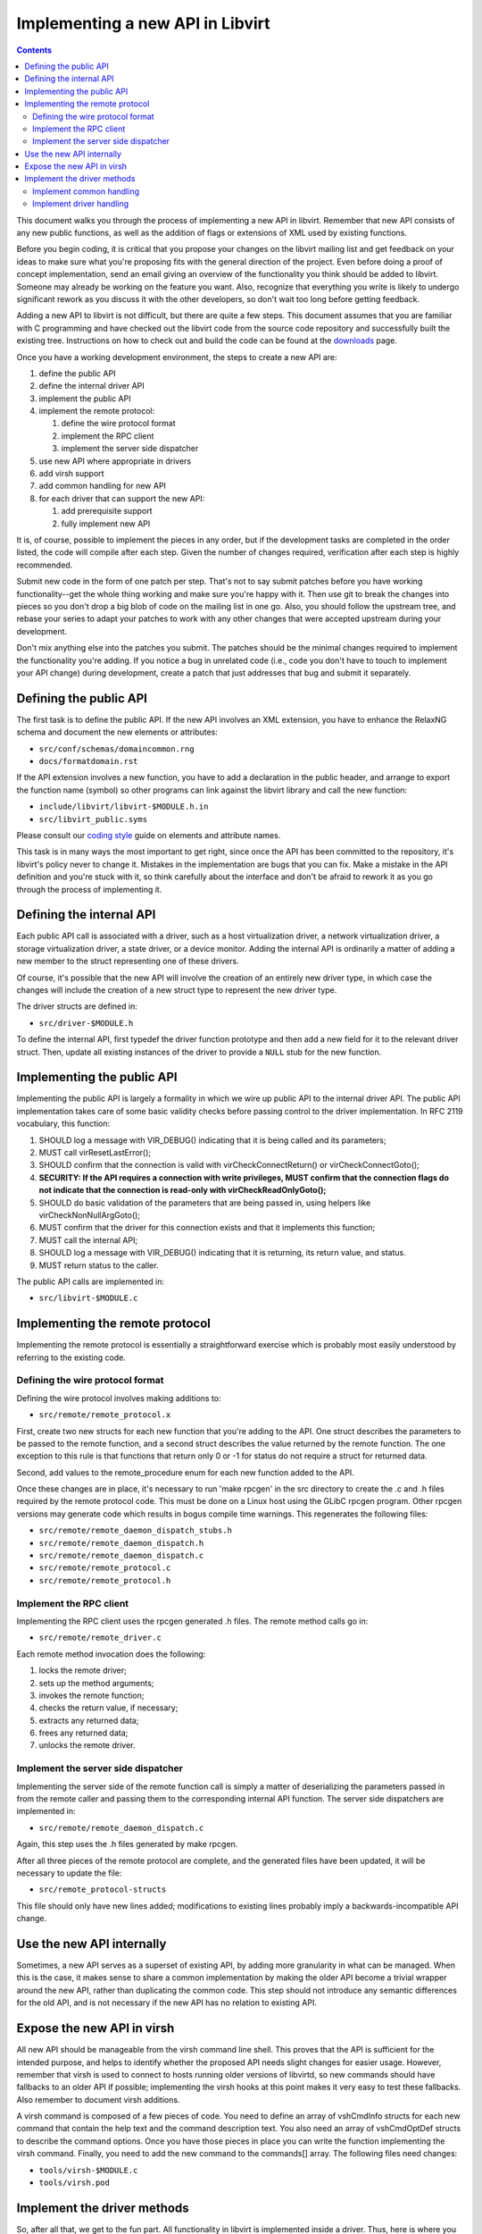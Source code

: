 =================================
Implementing a new API in Libvirt
=================================

.. contents::

This document walks you through the process of implementing a new API in
libvirt. Remember that new API consists of any new public functions, as
well as the addition of flags or extensions of XML used by existing
functions.

Before you begin coding, it is critical that you propose your changes on
the libvirt mailing list and get feedback on your ideas to make sure
what you're proposing fits with the general direction of the project.
Even before doing a proof of concept implementation, send an email
giving an overview of the functionality you think should be added to
libvirt. Someone may already be working on the feature you want. Also,
recognize that everything you write is likely to undergo significant
rework as you discuss it with the other developers, so don't wait too
long before getting feedback.

Adding a new API to libvirt is not difficult, but there are quite a few
steps. This document assumes that you are familiar with C programming
and have checked out the libvirt code from the source code repository
and successfully built the existing tree. Instructions on how to check
out and build the code can be found at the `downloads <downloads.html>`__ page.

Once you have a working development environment, the steps to create a
new API are:

#. define the public API
#. define the internal driver API
#. implement the public API
#. implement the remote protocol:

   #. define the wire protocol format
   #. implement the RPC client
   #. implement the server side dispatcher

#. use new API where appropriate in drivers
#. add virsh support
#. add common handling for new API
#. for each driver that can support the new API:

   #. add prerequisite support
   #. fully implement new API

It is, of course, possible to implement the pieces in any order, but if
the development tasks are completed in the order listed, the code will
compile after each step. Given the number of changes required,
verification after each step is highly recommended.

Submit new code in the form of one patch per step. That's not to say
submit patches before you have working functionality--get the whole
thing working and make sure you're happy with it. Then use git to break
the changes into pieces so you don't drop a big blob of code on the
mailing list in one go. Also, you should follow the upstream tree, and
rebase your series to adapt your patches to work with any other changes
that were accepted upstream during your development.

Don't mix anything else into the patches you submit. The patches should
be the minimal changes required to implement the functionality you're
adding. If you notice a bug in unrelated code (i.e., code you don't have
to touch to implement your API change) during development, create a
patch that just addresses that bug and submit it separately.

Defining the public API
-----------------------

The first task is to define the public API. If the new API involves an
XML extension, you have to enhance the RelaxNG schema and document the
new elements or attributes:

* ``src/conf/schemas/domaincommon.rng``
* ``docs/formatdomain.rst``

If the API extension involves a new function, you have to add a
declaration in the public header, and arrange to export the function
name (symbol) so other programs can link against the libvirt library and
call the new function:

* ``include/libvirt/libvirt-$MODULE.h.in``
* ``src/libvirt_public.syms``

Please consult our `coding
style <coding-style.html#xml-element-and-attribute-naming>`__ guide on
elements and attribute names.

This task is in many ways the most important to get right, since once
the API has been committed to the repository, it's libvirt's policy
never to change it. Mistakes in the implementation are bugs that you can
fix. Make a mistake in the API definition and you're stuck with it, so
think carefully about the interface and don't be afraid to rework it as
you go through the process of implementing it.

Defining the internal API
-------------------------

Each public API call is associated with a driver, such as a host
virtualization driver, a network virtualization driver, a storage
virtualization driver, a state driver, or a device monitor. Adding the
internal API is ordinarily a matter of adding a new member to the struct
representing one of these drivers.

Of course, it's possible that the new API will involve the creation of
an entirely new driver type, in which case the changes will include the
creation of a new struct type to represent the new driver type.

The driver structs are defined in:

* ``src/driver-$MODULE.h``

To define the internal API, first typedef the driver function prototype
and then add a new field for it to the relevant driver struct. Then,
update all existing instances of the driver to provide a ``NULL`` stub
for the new function.

Implementing the public API
---------------------------

Implementing the public API is largely a formality in which we wire up
public API to the internal driver API. The public API implementation
takes care of some basic validity checks before passing control to the
driver implementation. In RFC 2119 vocabulary, this function:

#. SHOULD log a message with VIR_DEBUG() indicating that it is being
   called and its parameters;
#. MUST call virResetLastError();
#. SHOULD confirm that the connection is valid with
   virCheckConnectReturn() or virCheckConnectGoto();
#. **SECURITY: If the API requires a connection with write privileges,
   MUST confirm that the connection flags do not indicate that the
   connection is read-only with virCheckReadOnlyGoto();**
#. SHOULD do basic validation of the parameters that are being passed
   in, using helpers like virCheckNonNullArgGoto();
#. MUST confirm that the driver for this connection exists and that it
   implements this function;
#. MUST call the internal API;
#. SHOULD log a message with VIR_DEBUG() indicating that it is
   returning, its return value, and status.
#. MUST return status to the caller.

The public API calls are implemented in:

* ``src/libvirt-$MODULE.c``

Implementing the remote protocol
--------------------------------

Implementing the remote protocol is essentially a straightforward
exercise which is probably most easily understood by referring to the
existing code.

Defining the wire protocol format
~~~~~~~~~~~~~~~~~~~~~~~~~~~~~~~~~

Defining the wire protocol involves making additions to:

* ``src/remote/remote_protocol.x``

First, create two new structs for each new function that you're adding
to the API. One struct describes the parameters to be passed to the
remote function, and a second struct describes the value returned by the
remote function. The one exception to this rule is that functions that
return only 0 or -1 for status do not require a struct for returned
data.

Second, add values to the remote_procedure enum for each new function
added to the API.

Once these changes are in place, it's necessary to run 'make rpcgen' in
the src directory to create the .c and .h files required by the remote
protocol code. This must be done on a Linux host using the GLibC rpcgen
program. Other rpcgen versions may generate code which results in bogus
compile time warnings. This regenerates the following files:

* ``src/remote/remote_daemon_dispatch_stubs.h``
* ``src/remote/remote_daemon_dispatch.h``
* ``src/remote/remote_daemon_dispatch.c``
* ``src/remote/remote_protocol.c``
* ``src/remote/remote_protocol.h``

Implement the RPC client
~~~~~~~~~~~~~~~~~~~~~~~~

Implementing the RPC client uses the rpcgen generated .h files. The
remote method calls go in:

* ``src/remote/remote_driver.c``

Each remote method invocation does the following:

#. locks the remote driver;
#. sets up the method arguments;
#. invokes the remote function;
#. checks the return value, if necessary;
#. extracts any returned data;
#. frees any returned data;
#. unlocks the remote driver.

Implement the server side dispatcher
~~~~~~~~~~~~~~~~~~~~~~~~~~~~~~~~~~~~

Implementing the server side of the remote function call is simply a
matter of deserializing the parameters passed in from the remote caller
and passing them to the corresponding internal API function. The server
side dispatchers are implemented in:

* ``src/remote/remote_daemon_dispatch.c``

Again, this step uses the .h files generated by make rpcgen.

After all three pieces of the remote protocol are complete, and the
generated files have been updated, it will be necessary to update the
file:

* ``src/remote_protocol-structs``

This file should only have new lines added; modifications to existing
lines probably imply a backwards-incompatible API change.

Use the new API internally
--------------------------

Sometimes, a new API serves as a superset of existing API, by adding
more granularity in what can be managed. When this is the case, it makes
sense to share a common implementation by making the older API become a
trivial wrapper around the new API, rather than duplicating the common
code. This step should not introduce any semantic differences for the
old API, and is not necessary if the new API has no relation to existing
API.

Expose the new API in virsh
---------------------------

All new API should be manageable from the virsh command line shell. This
proves that the API is sufficient for the intended purpose, and helps to
identify whether the proposed API needs slight changes for easier usage.
However, remember that virsh is used to connect to hosts running older
versions of libvirtd, so new commands should have fallbacks to an older
API if possible; implementing the virsh hooks at this point makes it
very easy to test these fallbacks. Also remember to document virsh
additions.

A virsh command is composed of a few pieces of code. You need to define
an array of vshCmdInfo structs for each new command that contain the
help text and the command description text. You also need an array of
vshCmdOptDef structs to describe the command options. Once you have
those pieces in place you can write the function implementing the virsh
command. Finally, you need to add the new command to the commands[]
array. The following files need changes:

* ``tools/virsh-$MODULE.c``
* ``tools/virsh.pod``

Implement the driver methods
----------------------------

So, after all that, we get to the fun part. All functionality in libvirt
is implemented inside a driver. Thus, here is where you implement
whatever functionality you're adding to libvirt. You'll either need to
add additional files to the src directory or extend files that are
already there, depending on what functionality you're adding.

Implement common handling
~~~~~~~~~~~~~~~~~~~~~~~~~

If the new API is applicable to more than one driver, it may make sense
to provide some utility routines, or to factor some of the work into the
dispatcher, to avoid reimplementing the same code in every driver. In
the example code, this involved adding a member to the virDomainDef
struct for mapping between the XML API addition and the in-memory
representation of a domain, along with updating all clients to use the
new member. Up to this point, there have been no changes to existing
semantics, and the new APIs will fail unless they are used in the same
way as the older API wrappers.

Implement driver handling
~~~~~~~~~~~~~~~~~~~~~~~~~

The remaining patches should only touch one driver at a time. It is
possible to implement all changes for a driver in one patch, but for
review purposes it may still make sense to break things into simpler
steps. Here is where the new APIs finally start working.

It is always a good idea to patch the test driver in addition to the
target driver, to prove that the API can be used for more than one
driver.

Any cleanups resulting from the changes should be added as separate
patches at the end of the series.

Once you have working functionality, run ninja test on each patch of the
series before submitting patches. It may also be worth writing tests for
the libvirt-TCK testsuite to exercise your new API, although those
patches are not kept in the libvirt repository.
